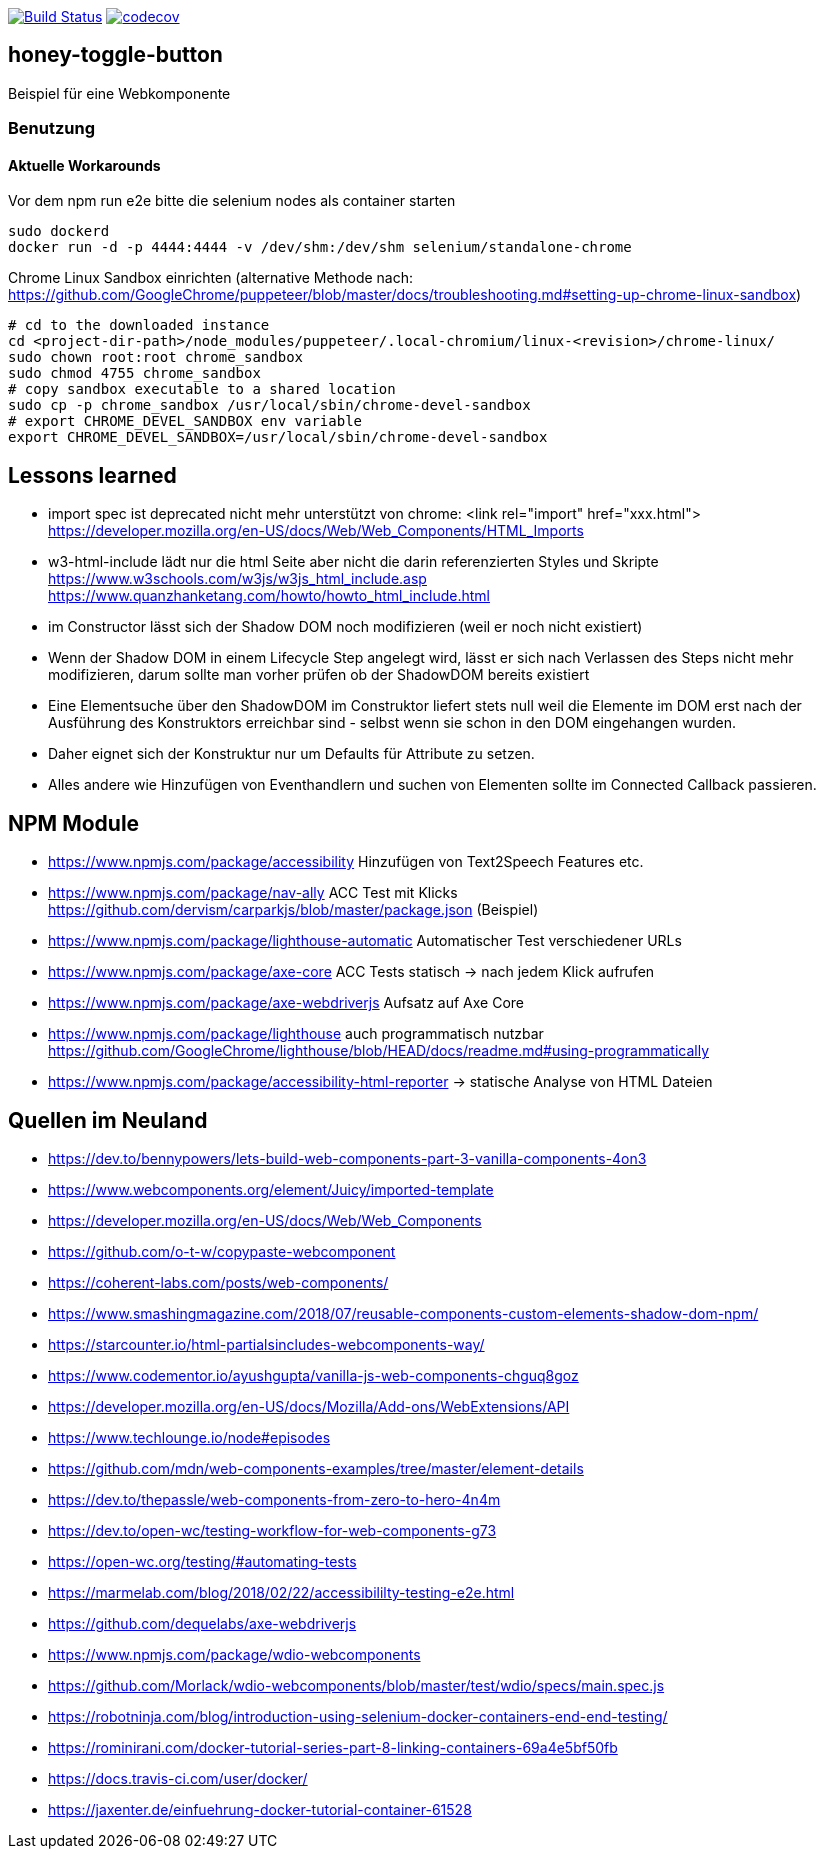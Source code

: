 image:https://travis-ci.org/FunThomas424242/honey-toggle-button.svg?branch=master["Build Status", link="https://travis-ci.org/FunThomas424242/honey-toggle-button"]
image:https://codecov.io/gh/FunThomas424242/honey-toggle-button/branch/master/graph/badge.svg["codecov", link="https://codecov.io/gh/FunThomas424242/honey-toggle-button"]

== honey-toggle-button
Beispiel für eine Webkomponente

=== Benutzung

==== Aktuelle Workarounds

Vor dem npm run e2e bitte die selenium nodes als container starten
[source,shell]
----
sudo dockerd
docker run -d -p 4444:4444 -v /dev/shm:/dev/shm selenium/standalone-chrome
----

.Chrome Linux Sandbox einrichten (alternative Methode nach: https://github.com/GoogleChrome/puppeteer/blob/master/docs/troubleshooting.md#setting-up-chrome-linux-sandbox)
[source, shell]
....
# cd to the downloaded instance
cd <project-dir-path>/node_modules/puppeteer/.local-chromium/linux-<revision>/chrome-linux/
sudo chown root:root chrome_sandbox
sudo chmod 4755 chrome_sandbox
# copy sandbox executable to a shared location
sudo cp -p chrome_sandbox /usr/local/sbin/chrome-devel-sandbox
# export CHROME_DEVEL_SANDBOX env variable
export CHROME_DEVEL_SANDBOX=/usr/local/sbin/chrome-devel-sandbox
....



== Lessons learned

* import spec ist deprecated
  nicht mehr unterstützt von chrome: <link rel="import" href="xxx.html">
  https://developer.mozilla.org/en-US/docs/Web/Web_Components/HTML_Imports
* w3-html-include
  lädt nur die html Seite aber nicht die darin referenzierten Styles und Skripte
  https://www.w3schools.com/w3js/w3js_html_include.asp
  https://www.quanzhanketang.com/howto/howto_html_include.html
* im Constructor lässt sich der Shadow DOM noch modifizieren (weil er noch nicht existiert)
* Wenn der Shadow DOM in einem Lifecycle Step angelegt wird, lässt er sich nach Verlassen des Steps nicht mehr
  modifizieren, darum sollte man vorher prüfen ob der ShadowDOM bereits existiert
* Eine Elementsuche über den ShadowDOM im Construktor liefert stets null weil die Elemente im DOM erst nach der
  Ausführung des Konstruktors erreichbar sind - selbst wenn sie schon in den DOM eingehangen wurden.
* Daher eignet sich der Konstruktur nur um Defaults für Attribute zu setzen.
* Alles andere wie Hinzufügen von Eventhandlern und suchen von Elementen sollte im Connected Callback passieren.

== NPM Module

* https://www.npmjs.com/package/accessibility Hinzufügen von Text2Speech Features etc.

* https://www.npmjs.com/package/nav-ally ACC Test mit Klicks
  https://github.com/dervism/carparkjs/blob/master/package.json (Beispiel)
* https://www.npmjs.com/package/lighthouse-automatic Automatischer Test verschiedener URLs
* https://www.npmjs.com/package/axe-core ACC Tests statisch -> nach jedem Klick aufrufen
* https://www.npmjs.com/package/axe-webdriverjs Aufsatz auf Axe Core
* https://www.npmjs.com/package/lighthouse auch programmatisch nutzbar
  https://github.com/GoogleChrome/lighthouse/blob/HEAD/docs/readme.md#using-programmatically

* https://www.npmjs.com/package/accessibility-html-reporter -> statische Analyse von HTML Dateien

== Quellen im Neuland

* https://dev.to/bennypowers/lets-build-web-components-part-3-vanilla-components-4on3
* https://www.webcomponents.org/element/Juicy/imported-template
* https://developer.mozilla.org/en-US/docs/Web/Web_Components
* https://github.com/o-t-w/copypaste-webcomponent
* https://coherent-labs.com/posts/web-components/
* https://www.smashingmagazine.com/2018/07/reusable-components-custom-elements-shadow-dom-npm/
* https://starcounter.io/html-partialsincludes-webcomponents-way/
* https://www.codementor.io/ayushgupta/vanilla-js-web-components-chguq8goz
* https://developer.mozilla.org/en-US/docs/Mozilla/Add-ons/WebExtensions/API
* https://www.techlounge.io/node#episodes
* https://github.com/mdn/web-components-examples/tree/master/element-details
* https://dev.to/thepassle/web-components-from-zero-to-hero-4n4m
* https://dev.to/open-wc/testing-workflow-for-web-components-g73
* https://open-wc.org/testing/#automating-tests
* https://marmelab.com/blog/2018/02/22/accessibililty-testing-e2e.html
* https://github.com/dequelabs/axe-webdriverjs
* https://www.npmjs.com/package/wdio-webcomponents
* https://github.com/Morlack/wdio-webcomponents/blob/master/test/wdio/specs/main.spec.js
* https://robotninja.com/blog/introduction-using-selenium-docker-containers-end-end-testing/
* https://rominirani.com/docker-tutorial-series-part-8-linking-containers-69a4e5bf50fb
* https://docs.travis-ci.com/user/docker/
* https://jaxenter.de/einfuehrung-docker-tutorial-container-61528



